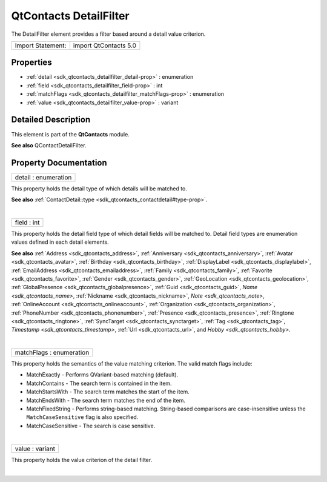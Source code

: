 .. _sdk_qtcontacts_detailfilter:
QtContacts DetailFilter
=======================

The DetailFilter element provides a filter based around a detail value
criterion.

+---------------------+-------------------------+
| Import Statement:   | import QtContacts 5.0   |
+---------------------+-------------------------+

Properties
----------

-  :ref:`detail <sdk_qtcontacts_detailfilter_detail-prop>` :
   enumeration
-  :ref:`field <sdk_qtcontacts_detailfilter_field-prop>` : int
-  :ref:`matchFlags <sdk_qtcontacts_detailfilter_matchFlags-prop>`
   : enumeration
-  :ref:`value <sdk_qtcontacts_detailfilter_value-prop>` : variant

Detailed Description
--------------------

This element is part of the **QtContacts** module.

**See also** QContactDetailFilter.

Property Documentation
----------------------

.. _sdk_qtcontacts_detailfilter_detail-prop:

+--------------------------------------------------------------------------+
|        \ detail : enumeration                                            |
+--------------------------------------------------------------------------+

This property holds the detail type of which details will be matched to.

**See also**
:ref:`ContactDetail::type <sdk_qtcontacts_contactdetail#type-prop>`.

| 

.. _sdk_qtcontacts_detailfilter_field-prop:

+--------------------------------------------------------------------------+
|        \ field : int                                                     |
+--------------------------------------------------------------------------+

This property holds the detail field type of which detail fields will be
matched to. Detail field types are enumeration values defined in each
detail elements.

**See also** :ref:`Address <sdk_qtcontacts_address>`,
:ref:`Anniversary <sdk_qtcontacts_anniversary>`,
:ref:`Avatar <sdk_qtcontacts_avatar>`,
:ref:`Birthday <sdk_qtcontacts_birthday>`,
:ref:`DisplayLabel <sdk_qtcontacts_displaylabel>`,
:ref:`EmailAddress <sdk_qtcontacts_emailaddress>`,
:ref:`Family <sdk_qtcontacts_family>`,
:ref:`Favorite <sdk_qtcontacts_favorite>`,
:ref:`Gender <sdk_qtcontacts_gender>`,
:ref:`GeoLocation <sdk_qtcontacts_geolocation>`,
:ref:`GlobalPresence <sdk_qtcontacts_globalpresence>`,
:ref:`Guid <sdk_qtcontacts_guid>`, `Name <sdk_qtcontacts_name>`,
:ref:`Nickname <sdk_qtcontacts_nickname>`, `Note <sdk_qtcontacts_note>`,
:ref:`OnlineAccount <sdk_qtcontacts_onlineaccount>`,
:ref:`Organization <sdk_qtcontacts_organization>`,
:ref:`PhoneNumber <sdk_qtcontacts_phonenumber>`,
:ref:`Presence <sdk_qtcontacts_presence>`,
:ref:`Ringtone <sdk_qtcontacts_ringtone>`,
:ref:`SyncTarget <sdk_qtcontacts_synctarget>`,
:ref:`Tag <sdk_qtcontacts_tag>`, `Timestamp <sdk_qtcontacts_timestamp>`,
:ref:`Url <sdk_qtcontacts_url>`, and `Hobby <sdk_qtcontacts_hobby>`.

| 

.. _sdk_qtcontacts_detailfilter_matchFlags-prop:

+--------------------------------------------------------------------------+
|        \ matchFlags : enumeration                                        |
+--------------------------------------------------------------------------+

This property holds the semantics of the value matching criterion. The
valid match flags include:

-  MatchExactly - Performs QVariant-based matching (default).
-  MatchContains - The search term is contained in the item.
-  MatchStartsWith - The search term matches the start of the item.
-  MatchEndsWith - The search term matches the end of the item.
-  MatchFixedString - Performs string-based matching. String-based
   comparisons are case-insensitive unless the ``MatchCaseSensitive``
   flag is also specified.
-  MatchCaseSensitive - The search is case sensitive.

| 

.. _sdk_qtcontacts_detailfilter_value-prop:

+--------------------------------------------------------------------------+
|        \ value : variant                                                 |
+--------------------------------------------------------------------------+

This property holds the value criterion of the detail filter.

| 
